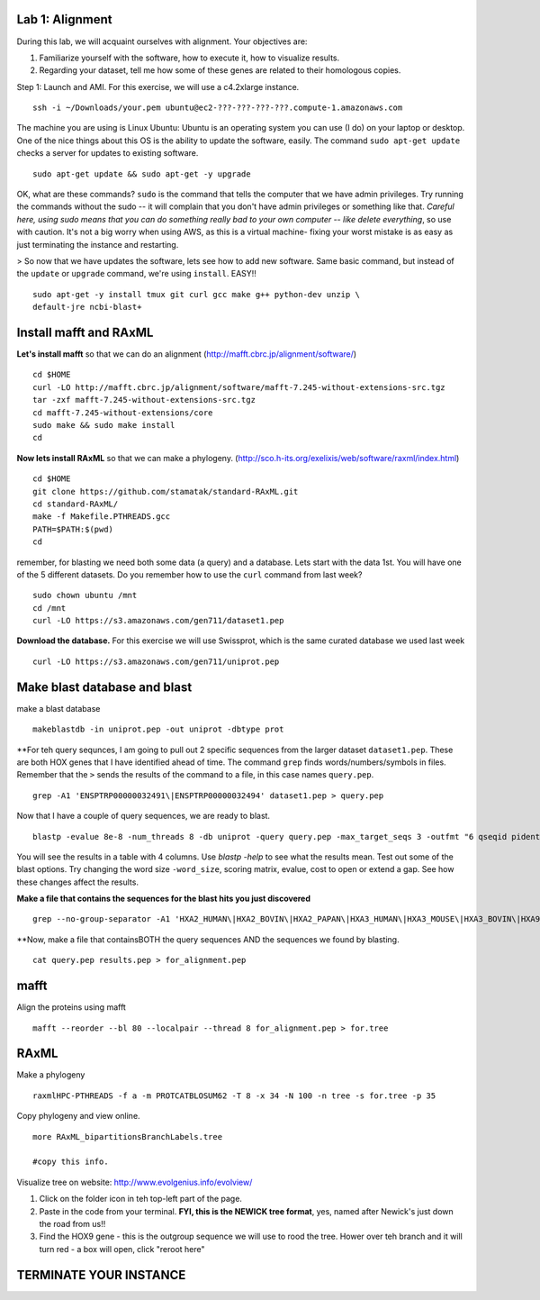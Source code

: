 ===================
Lab 1: Alignment
===================

During this lab, we will acquaint ourselves with alignment. Your objectives are:



1. Familiarize yourself with the software, how to execute it, how to visualize results.

2. Regarding your dataset, tell me how some of these genes are related to their homologous copies.



Step 1: Launch and AMI. For this exercise, we will use a c4.2xlarge instance.

::

	ssh -i ~/Downloads/your.pem ubuntu@ec2-???-???-???-???.compute-1.amazonaws.com



The machine you are using is Linux Ubuntu: Ubuntu is an operating system you can use (I do) on your laptop or desktop. One of the nice things about this OS is the ability to update the software, easily.  The command ``sudo apt-get update`` checks a server for updates to existing software.

::

	sudo apt-get update && sudo apt-get -y upgrade


OK, what are these commands?  ``sudo`` is the command that tells the computer that we have admin privileges. Try running the commands without the sudo -- it will complain that you don't have admin privileges or something like that. *Careful here, using sudo means that you can do something really bad to your own computer -- like delete everything*, so use with caution. It's not a big worry when using AWS, as this is a virtual machine- fixing your worst mistake is as easy as just terminating the instance and restarting.



> So now that we have updates the software, lets see how to add new software. Same basic command, but instead of the ``update`` or ``upgrade`` command, we're using ``install``. EASY!!

::

	sudo apt-get -y install tmux git curl gcc make g++ python-dev unzip \
        default-jre ncbi-blast+



=======================
Install mafft and RAxML
=======================

**Let's install mafft** so that we can do an alignment (http://mafft.cbrc.jp/alignment/software/)

::

    cd $HOME
    curl -LO http://mafft.cbrc.jp/alignment/software/mafft-7.245-without-extensions-src.tgz
    tar -zxf mafft-7.245-without-extensions-src.tgz
    cd mafft-7.245-without-extensions/core
    sudo make && sudo make install
    cd

**Now lets install RAxML** so that we can make a phylogeny. (http://sco.h-its.org/exelixis/web/software/raxml/index.html)

::

    cd $HOME
    git clone https://github.com/stamatak/standard-RAxML.git
    cd standard-RAxML/
    make -f Makefile.PTHREADS.gcc
    PATH=$PATH:$(pwd)
    cd



remember, for blasting we need both some data (a query) and a database. Lets start with the data 1st. You will have one of the 5 different datasets. Do you remember how to use the ``curl`` command from last week?

::

    sudo chown ubuntu /mnt
    cd /mnt
    curl -LO https://s3.amazonaws.com/gen711/dataset1.pep



**Download the database.** For this exercise we will use Swissprot, which is the same curated database we used last week 

::

  curl -LO https://s3.amazonaws.com/gen711/uniprot.pep


=============================
Make blast database and blast
=============================



make a blast database

::

  makeblastdb -in uniprot.pep -out uniprot -dbtype prot

**For teh query sequnces, I am going to pull out 2 specific sequences from the larger dataset ``dataset1.pep``. These are both HOX genes that I have identified ahead of time. The command ``grep`` finds words/numbers/symbols in files. Remember that the ``>`` sends the results of the command to a file, in this case names ``query.pep``.   

::

  grep -A1 'ENSPTRP00000032491\|ENSPTRP00000032494' dataset1.pep > query.pep

Now that I have a couple of query sequences, we are ready to blast.

::

  blastp -evalue 8e-8 -num_threads 8 -db uniprot -query query.pep -max_target_seqs 3 -outfmt "6 qseqid pident evalue stitle"

You will see the results in a table with 4 columns. Use `blastp -help` to see what the results mean. Test out some of the blast options. Try changing the word size ``-word_size``, scoring matrix, evalue, cost to open or extend a gap. See how these changes affect the results.

**Make a file that contains the sequences for the blast hits you just discovered**


::

  grep --no-group-separator -A1 'HXA2_HUMAN\|HXA2_BOVIN\|HXA2_PAPAN\|HXA3_HUMAN\|HXA3_MOUSE\|HXA3_BOVIN\|HXA9_HUMAN' uniprot.pep > results.pep


**Now, make a file that containsBOTH  the query sequences AND the sequences we found by blasting.

::

  cat query.pep results.pep > for_alignment.pep

=====
mafft
=====

Align the proteins using mafft

::

  mafft --reorder --bl 80 --localpair --thread 8 for_alignment.pep > for.tree

=====
RAxML
=====

Make a phylogeny

::

  raxmlHPC-PTHREADS -f a -m PROTCATBLOSUM62 -T 8 -x 34 -N 100 -n tree -s for.tree -p 35

Copy phylogeny and view online.

::

	more RAxML_bipartitionsBranchLabels.tree

	#copy this info.

Visualize tree on website: http://www.evolgenius.info/evolview/

1. Click on the folder icon in teh top-left part of the page. 
2. Paste in the code from your terminal. **FYI, this is the NEWICK tree format**, yes, named after Newick's just down the road from us!!
3. Find the HOX9 gene - this is the outgroup sequence we will use to rood the tree. Hower over teh branch and it will turn red - a box will open, click "reroot here"

===============================================
TERMINATE YOUR INSTANCE
===============================================
